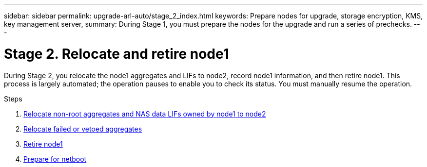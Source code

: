 ---
sidebar: sidebar
permalink: upgrade-arl-auto/stage_2_index.html
keywords: Prepare nodes for upgrade, storage encryption, KMS, key management server,
summary: During Stage 1, you must prepare the nodes for the upgrade and run a series of prechecks.
---

= Stage 2. Relocate and retire node1
:hardbreaks:
:nofooter:
:icons: font
:linkattrs:
:imagesdir: ./media/

[.lead]
During Stage 2, you relocate the node1 aggregates and LIFs to node2, record node1 information, and then retire node1. This process is largely automated; the operation pauses to enable you to check its status. You must manually resume the operation.

.Steps

. link:relocate_non_root_aggr_and_nas_data_lifs_node1_node2.html[Relocate non-root aggregates and NAS data LIFs owned by node1 to node2]
. link:relocate_failed_or_vetoed_aggr.html[Relocate failed or vetoed aggregates]
. link:retire_node1.html[Retire node1]
. link:prepare_for_netboot.html[Prepare for netboot]

